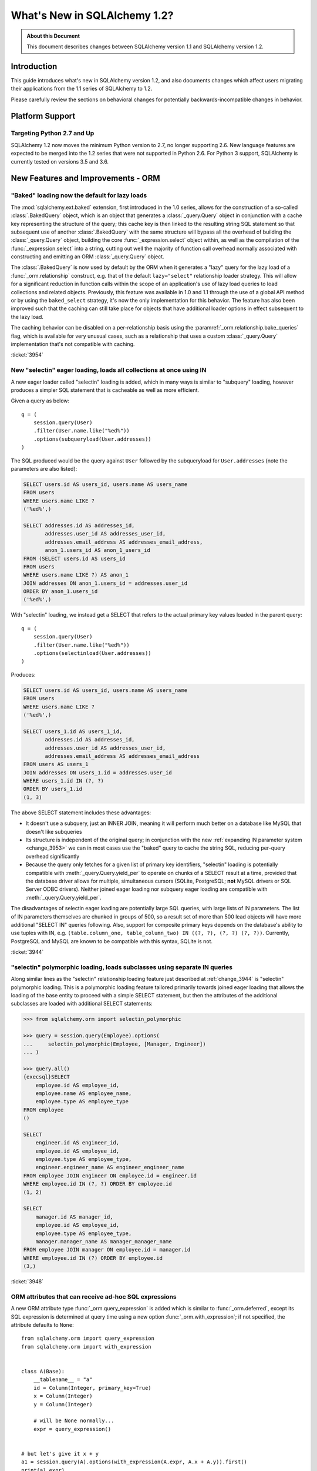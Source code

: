 =============================
What's New in SQLAlchemy 1.2?
=============================

.. admonition:: About this Document

    This document describes changes between SQLAlchemy version 1.1
    and SQLAlchemy version 1.2.


Introduction
============

This guide introduces what's new in SQLAlchemy version 1.2,
and also documents changes which affect users migrating
their applications from the 1.1 series of SQLAlchemy to 1.2.

Please carefully review the sections on behavioral changes for
potentially backwards-incompatible changes in behavior.

Platform Support
================

Targeting Python 2.7 and Up
---------------------------

SQLAlchemy 1.2 now moves the minimum Python version to 2.7, no longer
supporting 2.6.   New language features are expected to be merged
into the 1.2 series that were not supported in Python 2.6.  For Python 3 support,
SQLAlchemy is currently tested on versions 3.5 and 3.6.


New Features and Improvements - ORM
===================================

.. _change_3954:

"Baked" loading now the default for lazy loads
----------------------------------------------

The :mod:`sqlalchemy.ext.baked` extension, first introduced in the 1.0 series,
allows for the construction of a so-called :class:`.BakedQuery` object,
which is an object that generates a :class:`_query.Query` object in conjunction
with a cache key representing the structure of the query; this cache key
is then linked to the resulting string SQL statement so that subsequent use
of another :class:`.BakedQuery` with the same structure will bypass all the
overhead of building the :class:`_query.Query` object, building the core
:func:`_expression.select` object within, as well as the compilation of the :func:`_expression.select`
into a string, cutting out well the majority of function call overhead normally
associated with constructing and emitting an ORM :class:`_query.Query` object.

The :class:`.BakedQuery` is now used by default by the ORM when it generates
a "lazy" query for the lazy load of a :func:`_orm.relationship` construct, e.g.
that of the default ``lazy="select"`` relationship loader strategy.  This
will allow for a significant reduction in function calls within the scope
of an application's use of lazy load queries to load collections and related
objects.   Previously, this feature was available
in 1.0 and 1.1 through the use of a global API method or by using the
``baked_select`` strategy, it's now the only implementation for this behavior.
The feature has also been improved such that the caching can still take place
for objects that have additional loader options in effect subsequent
to the lazy load.

The caching behavior can be disabled on a per-relationship basis using the
:paramref:`_orm.relationship.bake_queries` flag, which is available for
very unusual cases, such as a relationship that uses a custom
:class:`_query.Query` implementation that's not compatible with caching.


:ticket:`3954`

.. _change_3944:

New "selectin" eager loading, loads all collections at once using IN
--------------------------------------------------------------------

A new eager loader called "selectin" loading is added, which in many ways
is similar to "subquery" loading, however produces a simpler SQL statement
that is cacheable as well as more efficient.

Given a query as below::

    q = (
        session.query(User)
        .filter(User.name.like("%ed%"))
        .options(subqueryload(User.addresses))
    )

The SQL produced would be the query against ``User`` followed by the
subqueryload for ``User.addresses`` (note the parameters are also listed):

.. sourcecode:: sql

    SELECT users.id AS users_id, users.name AS users_name
    FROM users
    WHERE users.name LIKE ?
    ('%ed%',)

    SELECT addresses.id AS addresses_id,
           addresses.user_id AS addresses_user_id,
           addresses.email_address AS addresses_email_address,
           anon_1.users_id AS anon_1_users_id
    FROM (SELECT users.id AS users_id
    FROM users
    WHERE users.name LIKE ?) AS anon_1
    JOIN addresses ON anon_1.users_id = addresses.user_id
    ORDER BY anon_1.users_id
    ('%ed%',)

With "selectin" loading, we instead get a SELECT that refers to the
actual primary key values loaded in the parent query::

    q = (
        session.query(User)
        .filter(User.name.like("%ed%"))
        .options(selectinload(User.addresses))
    )

Produces:

.. sourcecode:: sql

    SELECT users.id AS users_id, users.name AS users_name
    FROM users
    WHERE users.name LIKE ?
    ('%ed%',)

    SELECT users_1.id AS users_1_id,
           addresses.id AS addresses_id,
           addresses.user_id AS addresses_user_id,
           addresses.email_address AS addresses_email_address
    FROM users AS users_1
    JOIN addresses ON users_1.id = addresses.user_id
    WHERE users_1.id IN (?, ?)
    ORDER BY users_1.id
    (1, 3)

The above SELECT statement includes these advantages:

* It doesn't use a subquery, just an INNER JOIN, meaning it will perform
  much better on a database like MySQL that doesn't like subqueries

* Its structure is independent of the original query; in conjunction with the
  new :ref:`expanding IN parameter system <change_3953>` we can in most cases
  use the "baked" query to cache the string SQL, reducing per-query overhead
  significantly

* Because the query only fetches for a given list of primary key identifiers,
  "selectin" loading is potentially compatible with :meth:`_query.Query.yield_per` to
  operate on chunks of a SELECT result at a time, provided that the
  database driver allows for multiple, simultaneous cursors (SQLite, PostgreSQL;
  **not** MySQL drivers or SQL Server ODBC drivers).   Neither joined eager
  loading nor subquery eager loading are compatible with :meth:`_query.Query.yield_per`.

The disadvantages of selectin eager loading are potentially large SQL
queries, with large lists of IN parameters.  The list of IN parameters themselves
are chunked in groups of 500, so a result set of more than 500 lead objects
will have more additional "SELECT IN" queries following.  Also, support
for composite primary keys depends on the database's ability to use
tuples with IN, e.g.
``(table.column_one, table_column_two) IN ((?, ?), (?, ?) (?, ?))``.
Currently, PostgreSQL and MySQL are known to be compatible with this syntax,
SQLite is not.

.. seealso::

    :ref:`selectin_eager_loading`

:ticket:`3944`

.. _change_3948:

"selectin" polymorphic loading, loads subclasses using separate IN queries
--------------------------------------------------------------------------

Along similar lines as the "selectin" relationship loading feature just
described at :ref:`change_3944` is "selectin" polymorphic loading.  This
is a polymorphic loading feature tailored primarily towards joined eager
loading that allows the loading of the base entity to proceed with a simple
SELECT statement, but then the attributes of the additional subclasses
are loaded with additional SELECT statements:

.. sourcecode:: pycon+sql

    >>> from sqlalchemy.orm import selectin_polymorphic

    >>> query = session.query(Employee).options(
    ...     selectin_polymorphic(Employee, [Manager, Engineer])
    ... )

    >>> query.all()
    {execsql}SELECT
        employee.id AS employee_id,
        employee.name AS employee_name,
        employee.type AS employee_type
    FROM employee
    ()

    SELECT
        engineer.id AS engineer_id,
        employee.id AS employee_id,
        employee.type AS employee_type,
        engineer.engineer_name AS engineer_engineer_name
    FROM employee JOIN engineer ON employee.id = engineer.id
    WHERE employee.id IN (?, ?) ORDER BY employee.id
    (1, 2)

    SELECT
        manager.id AS manager_id,
        employee.id AS employee_id,
        employee.type AS employee_type,
        manager.manager_name AS manager_manager_name
    FROM employee JOIN manager ON employee.id = manager.id
    WHERE employee.id IN (?) ORDER BY employee.id
    (3,)

.. seealso::

    :ref:`polymorphic_selectin`

:ticket:`3948`

.. _change_3058:

ORM attributes that can receive ad-hoc SQL expressions
------------------------------------------------------

A new ORM attribute type :func:`_orm.query_expression` is added which
is similar to :func:`_orm.deferred`, except its SQL expression
is determined at query time using a new option :func:`_orm.with_expression`;
if not specified, the attribute defaults to ``None``::

    from sqlalchemy.orm import query_expression
    from sqlalchemy.orm import with_expression


    class A(Base):
        __tablename__ = "a"
        id = Column(Integer, primary_key=True)
        x = Column(Integer)
        y = Column(Integer)

        # will be None normally...
        expr = query_expression()


    # but let's give it x + y
    a1 = session.query(A).options(with_expression(A.expr, A.x + A.y)).first()
    print(a1.expr)

.. seealso::

    :ref:`mapper_querytime_expression`

:ticket:`3058`

.. _change_orm_959:

ORM Support of multiple-table deletes
-------------------------------------

The ORM :meth:`_query.Query.delete` method supports multiple-table criteria
for DELETE, as introduced in :ref:`change_959`.   The feature works
in the same manner as multiple-table criteria for UPDATE, first
introduced in 0.8 and described at :ref:`change_orm_2365`.

Below, we emit a DELETE against ``SomeEntity``, adding
a FROM clause (or equivalent, depending on backend)
against ``SomeOtherEntity``::

    query(SomeEntity).filter(SomeEntity.id == SomeOtherEntity.id).filter(
        SomeOtherEntity.foo == "bar"
    ).delete()

.. seealso::

    :ref:`change_959`

:ticket:`959`

.. _change_3229:

Support for bulk updates of hybrids, composites
-----------------------------------------------

Both hybrid attributes (e.g. :mod:`sqlalchemy.ext.hybrid`) as well as composite
attributes (:ref:`mapper_composite`) now support being used in the
SET clause of an UPDATE statement when using :meth:`_query.Query.update`.

For hybrids, simple expressions can be used directly, or the new decorator
:meth:`.hybrid_property.update_expression` can be used to break a value
into multiple columns/expressions::

    class Person(Base):
        # ...

        first_name = Column(String(10))
        last_name = Column(String(10))

        @hybrid.hybrid_property
        def name(self):
            return self.first_name + " " + self.last_name

        @name.expression
        def name(cls):
            return func.concat(cls.first_name, " ", cls.last_name)

        @name.update_expression
        def name(cls, value):
            f, l = value.split(" ", 1)
            return [(cls.first_name, f), (cls.last_name, l)]

Above, an UPDATE can be rendered using::

    session.query(Person).filter(Person.id == 5).update({Person.name: "Dr. No"})

Similar functionality is available for composites, where composite values
will be broken out into their individual columns for bulk UPDATE::

    session.query(Vertex).update({Edge.start: Point(3, 4)})

.. seealso::

    :ref:`hybrid_bulk_update`

.. _change_3911_3912:

Hybrid attributes support reuse among subclasses, redefinition of @getter
-------------------------------------------------------------------------

The :class:`sqlalchemy.ext.hybrid.hybrid_property` class now supports
calling mutators like ``@setter``, ``@expression`` etc. multiple times
across subclasses, and now provides a ``@getter`` mutator, so that
a particular hybrid can be repurposed across subclasses or other
classes.  This now is similar to the behavior of ``@property`` in standard
Python::

    class FirstNameOnly(Base):
        # ...

        first_name = Column(String)

        @hybrid_property
        def name(self):
            return self.first_name

        @name.setter
        def name(self, value):
            self.first_name = value


    class FirstNameLastName(FirstNameOnly):
        # ...

        last_name = Column(String)

        @FirstNameOnly.name.getter
        def name(self):
            return self.first_name + " " + self.last_name

        @name.setter
        def name(self, value):
            self.first_name, self.last_name = value.split(" ", maxsplit=1)

        @name.expression
        def name(cls):
            return func.concat(cls.first_name, " ", cls.last_name)

Above, the ``FirstNameOnly.name`` hybrid is referenced by the
``FirstNameLastName`` subclass in order to repurpose it specifically to the
new subclass.   This is achieved by copying the hybrid object to a new one
within each call to ``@getter``, ``@setter``, as well as in all other
mutator methods like ``@expression``, leaving the previous hybrid's definition
intact.  Previously, methods like ``@setter`` would modify the existing
hybrid in-place, interfering with the definition on the superclass.

.. note:: Be sure to read the documentation at :ref:`hybrid_reuse_subclass`
   for important notes regarding how to override
   :meth:`.hybrid_property.expression`
   and :meth:`.hybrid_property.comparator`, as a special qualifier
   :attr:`.hybrid_property.overrides` may be necessary to avoid name
   conflicts with :class:`.QueryableAttribute` in some cases.

.. note:: This change in ``@hybrid_property`` implies that when adding setters and
   other state to a ``@hybrid_property``, the **methods must retain the name
   of the original hybrid**, else the new hybrid with the additional state will
   be present on the class as the non-matching name.  This is the same behavior
   as that of the ``@property`` construct that is part of standard Python::

        class FirstNameOnly(Base):
            @hybrid_property
            def name(self):
                return self.first_name

            # WRONG - will raise AttributeError: can't set attribute when
            # assigning to .name
            @name.setter
            def _set_name(self, value):
                self.first_name = value


        class FirstNameOnly(Base):
            @hybrid_property
            def name(self):
                return self.first_name

            # CORRECT - note regular Python @property works the same way
            @name.setter
            def name(self, value):
                self.first_name = value

:ticket:`3911`

:ticket:`3912`

.. _change_3896_event:

New bulk_replace event
----------------------

To suit the validation use case described in :ref:`change_3896_validates`,
a new :meth:`.AttributeEvents.bulk_replace` method is added, which is
called in conjunction with the :meth:`.AttributeEvents.append` and
:meth:`.AttributeEvents.remove` events.  "bulk_replace" is called before
"append" and "remove" so that the collection can be modified ahead of comparison
to the existing collection.   After that, individual items
are appended to a new target collection, firing off the "append"
event for items new to the collection, as was the previous behavior.
Below illustrates both "bulk_replace" and
"append" at the same time, including that "append" will receive an object
already handled by "bulk_replace" if collection assignment is used.
A new symbol :attr:`~.attributes.OP_BULK_REPLACE` may be used to determine
if this "append" event is the second part of a bulk replace::

    from sqlalchemy.orm.attributes import OP_BULK_REPLACE


    @event.listens_for(SomeObject.collection, "bulk_replace")
    def process_collection(target, values, initiator):
        values[:] = [_make_value(value) for value in values]


    @event.listens_for(SomeObject.collection, "append", retval=True)
    def process_collection(target, value, initiator):
        # make sure bulk_replace didn't already do it
        if initiator is None or initiator.op is not OP_BULK_REPLACE:
            return _make_value(value)
        else:
            return value

:ticket:`3896`

.. _change_3303:

New "modified" event handler for sqlalchemy.ext.mutable
-------------------------------------------------------

A new event handler :meth:`.AttributeEvents.modified` is added, which is
triggered corresponding to calls to the :func:`.attributes.flag_modified`
method, which is normally called from the :mod:`sqlalchemy.ext.mutable`
extension::

    from sqlalchemy.ext.declarative import declarative_base
    from sqlalchemy.ext.mutable import MutableDict
    from sqlalchemy import event

    Base = declarative_base()


    class MyDataClass(Base):
        __tablename__ = "my_data"
        id = Column(Integer, primary_key=True)
        data = Column(MutableDict.as_mutable(JSONEncodedDict))


    @event.listens_for(MyDataClass.data, "modified")
    def modified_json(instance):
        print("json value modified:", instance.data)

Above, the event handler will be triggered when an in-place change to the
``.data`` dictionary occurs.

:ticket:`3303`

.. _change_3991:

Added "for update" arguments to Session.refresh
------------------------------------------------

Added new argument :paramref:`.Session.refresh.with_for_update` to the
:meth:`.Session.refresh` method.  When the :meth:`_query.Query.with_lockmode`
method were deprecated in favor of :meth:`_query.Query.with_for_update`,
the :meth:`.Session.refresh` method was never updated to reflect
the new option::

    session.refresh(some_object, with_for_update=True)

The :paramref:`.Session.refresh.with_for_update` argument accepts a dictionary
of options that will be passed as the same arguments which are sent to
:meth:`_query.Query.with_for_update`::

    session.refresh(some_objects, with_for_update={"read": True})

The new parameter supersedes the :paramref:`.Session.refresh.lockmode`
parameter.

:ticket:`3991`

.. _change_3853:

In-place mutation operators work for MutableSet, MutableList
------------------------------------------------------------

Implemented the in-place mutation operators ``__ior__``, ``__iand__``,
``__ixor__`` and ``__isub__`` for :class:`.mutable.MutableSet` and ``__iadd__``
for :class:`.mutable.MutableList`.   While these
methods would successfully update the collection previously, they would
not correctly fire off change events.   The operators mutate the collection
as before but additionally emit the correct change event so that the change
becomes part of the next flush process::

    model = session.query(MyModel).first()
    model.json_set &= {1, 3}

:ticket:`3853`

.. _change_3769:

AssociationProxy any(), has(), contains() work with chained association proxies
-------------------------------------------------------------------------------

The :meth:`.AssociationProxy.any`, :meth:`.AssociationProxy.has`
and :meth:`.AssociationProxy.contains` comparison methods now support
linkage to an attribute that is
itself also an :class:`.AssociationProxy`, recursively.  Below, ``A.b_values``
is an association proxy that links to ``AtoB.bvalue``, which is
itself an association proxy onto ``B``::

    class A(Base):
        __tablename__ = "a"
        id = Column(Integer, primary_key=True)

        b_values = association_proxy("atob", "b_value")
        c_values = association_proxy("atob", "c_value")


    class B(Base):
        __tablename__ = "b"
        id = Column(Integer, primary_key=True)
        a_id = Column(ForeignKey("a.id"))
        value = Column(String)

        c = relationship("C")


    class C(Base):
        __tablename__ = "c"
        id = Column(Integer, primary_key=True)
        b_id = Column(ForeignKey("b.id"))
        value = Column(String)


    class AtoB(Base):
        __tablename__ = "atob"

        a_id = Column(ForeignKey("a.id"), primary_key=True)
        b_id = Column(ForeignKey("b.id"), primary_key=True)

        a = relationship("A", backref="atob")
        b = relationship("B", backref="atob")

        b_value = association_proxy("b", "value")
        c_value = association_proxy("b", "c")

We can query on ``A.b_values`` using :meth:`.AssociationProxy.contains` to
query across the two proxies ``A.b_values``, ``AtoB.b_value``:

.. sourcecode:: pycon+sql

    >>> s.query(A).filter(A.b_values.contains("hi")).all()
    {execsql}SELECT a.id AS a_id
    FROM a
    WHERE EXISTS (SELECT 1
    FROM atob
    WHERE a.id = atob.a_id AND (EXISTS (SELECT 1
    FROM b
    WHERE b.id = atob.b_id AND b.value = :value_1)))

Similarly, we can query on ``A.c_values`` using :meth:`.AssociationProxy.any`
to query across the two proxies ``A.c_values``, ``AtoB.c_value``:

.. sourcecode:: pycon+sql

    >>> s.query(A).filter(A.c_values.any(value="x")).all()
    {execsql}SELECT a.id AS a_id
    FROM a
    WHERE EXISTS (SELECT 1
    FROM atob
    WHERE a.id = atob.a_id AND (EXISTS (SELECT 1
    FROM b
    WHERE b.id = atob.b_id AND (EXISTS (SELECT 1
    FROM c
    WHERE b.id = c.b_id AND c.value = :value_1)))))

:ticket:`3769`

.. _change_4137:

Identity key enhancements to support sharding
---------------------------------------------

The identity key structure used by the ORM now contains an additional
member, so that two identical primary keys that originate from different
contexts can co-exist within the same identity map.

The example at :ref:`examples_sharding` has been updated to illustrate this
behavior.  The example shows a sharded class ``WeatherLocation`` that
refers to a dependent ``WeatherReport`` object, where the ``WeatherReport``
class is mapped to a table that stores a simple integer primary key.  Two
``WeatherReport`` objects from different databases may have the same
primary key value.   The example now illustrates that a new ``identity_token``
field tracks this difference so that the two objects can co-exist in the
same identity map::

    tokyo = WeatherLocation("Asia", "Tokyo")
    newyork = WeatherLocation("North America", "New York")

    tokyo.reports.append(Report(80.0))
    newyork.reports.append(Report(75))

    sess = create_session()

    sess.add_all([tokyo, newyork, quito])

    sess.commit()

    # the Report class uses a simple integer primary key.  So across two
    # databases, a primary key will be repeated.  The "identity_token" tracks
    # in memory that these two identical primary keys are local to different
    # databases.

    newyork_report = newyork.reports[0]
    tokyo_report = tokyo.reports[0]

    assert inspect(newyork_report).identity_key == (Report, (1,), "north_america")
    assert inspect(tokyo_report).identity_key == (Report, (1,), "asia")

    # the token representing the originating shard is also available directly

    assert inspect(newyork_report).identity_token == "north_america"
    assert inspect(tokyo_report).identity_token == "asia"

:ticket:`4137`

New Features and Improvements - Core
====================================

.. _change_4102:

Boolean datatype now enforces strict True/False/None values
-----------------------------------------------------------

In version 1.1, the change described in :ref:`change_3730` produced an
unintended side effect of altering the way :class:`.Boolean` behaves when
presented with a non-integer value, such as a string.   In particular, the
string value ``"0"``, which would previously result in the value ``False``
being generated, would now produce ``True``.  Making matters worse, the change
in behavior was only for some backends and not others, meaning code that sends
string ``"0"`` values to :class:`.Boolean` would break inconsistently across
backends.

The ultimate solution to this problem is that **string values are not supported
with Boolean**, so in 1.2 a hard ``TypeError`` is raised if a non-integer /
True/False/None value is passed.  Additionally, only the integer values
0 and 1 are accepted.

To accommodate for applications that wish to have more liberal interpretation
of boolean values, the :class:`.TypeDecorator` should be used.   Below
illustrates a recipe that will allow for the "liberal" behavior of the pre-1.1
:class:`.Boolean` datatype::

    from sqlalchemy import Boolean
    from sqlalchemy import TypeDecorator


    class LiberalBoolean(TypeDecorator):
        impl = Boolean

        def process_bind_param(self, value, dialect):
            if value is not None:
                value = bool(int(value))
            return value

:ticket:`4102`

.. _change_3919:

Pessimistic disconnection detection added to the connection pool
----------------------------------------------------------------

The connection pool documentation has long featured a recipe for using
the :meth:`_events.ConnectionEvents.engine_connect` engine event to emit a simple
statement on a checked-out connection to test it for liveness.   The
functionality of this recipe has now been added into the connection pool
itself, when used in conjunction with an appropriate dialect.   Using
the new parameter :paramref:`_sa.create_engine.pool_pre_ping`, each connection
checked out will be tested for freshness before being returned::

    engine = create_engine("mysql+pymysql://", pool_pre_ping=True)

While the "pre-ping" approach adds a small amount of latency to the connection
pool checkout, for a typical application that is transactionally-oriented
(which includes most ORM applications), this overhead is minimal, and
eliminates the problem of acquiring a stale connection that will raise
an error, requiring that the application either abandon or retry the operation.

The feature does **not** accommodate for connections dropped within
an ongoing transaction or SQL operation.  If an application must recover
from these as well, it would need to employ its own operation retry logic
to anticipate these errors.


.. seealso::

    :ref:`pool_disconnects_pessimistic`


:ticket:`3919`

.. _change_3907:

The IN / NOT IN operator's empty collection behavior is now configurable; default expression simplified
-------------------------------------------------------------------------------------------------------

An expression such as ``column.in_([])``, which is assumed to be false,
now produces the expression ``1 != 1``
by default, instead of ``column != column``.  This will **change the result**
of a query that is comparing a SQL expression or column that evaluates to
NULL when compared to an empty set, producing a boolean value false or true
(for NOT IN) rather than NULL.  The warning that would emit under
this condition is also removed.  The old behavior is available using the
:paramref:`_sa.create_engine.empty_in_strategy` parameter to
:func:`_sa.create_engine`.

In SQL, the IN and NOT IN operators do not support comparison to a
collection of values that is explicitly empty; meaning, this syntax is
illegal:

.. sourcecode:: sql

    mycolumn IN ()

To work around this, SQLAlchemy and other database libraries detect this
condition and render an alternative expression that evaluates to false, or
in the case of NOT IN, to true, based on the theory that "col IN ()" is always
false since nothing is in "the empty set".    Typically, in order to
produce a false/true constant that is portable across databases and works
in the context of the WHERE clause, a simple tautology such as ``1 != 1`` is
used to evaluate to false and ``1 = 1`` to evaluate to true (a simple constant
"0" or "1" often does not work as the target of a WHERE clause).

SQLAlchemy in its early days began with this approach as well, but soon it
was theorized that the SQL expression ``column IN ()`` would not evaluate to
false if the "column" were NULL; instead, the expression would produce NULL,
since "NULL" means "unknown", and comparisons to NULL in SQL usually produce
NULL.

To simulate this result, SQLAlchemy changed from using ``1 != 1`` to
instead use th expression ``expr != expr`` for empty "IN" and ``expr = expr``
for empty "NOT IN"; that is, instead of using a fixed value we use the
actual left-hand side of the expression.  If the left-hand side of
the expression passed evaluates to NULL, then the comparison overall
also gets the NULL result instead of false or true.

Unfortunately, users eventually complained that this expression had a very
severe performance impact on some query planners.   At that point, a warning
was added when an empty IN expression was encountered, favoring that SQLAlchemy
continues to be "correct" and urging users to avoid code that generates empty
IN predicates in general, since typically they can be safely omitted.  However,
this is of course burdensome in the case of queries that are built up dynamically
from input variables, where an incoming set of values might be empty.

In recent months, the original assumptions of this decision have been
questioned.  The notion that the expression "NULL IN ()" should return NULL was
only theoretical, and could not be tested since databases don't support that
syntax.  However, as it turns out, you can in fact ask a relational database
what value it would return for "NULL IN ()" by simulating the empty set as
follows:

.. sourcecode:: sql

    SELECT NULL IN (SELECT 1 WHERE 1 != 1)

With the above test, we see that the databases themselves can't agree on
the answer.  PostgreSQL, considered by most to be the most "correct" database,
returns False; because even though "NULL" represents "unknown", the "empty set"
means nothing is present, including all unknown values.  On the
other hand, MySQL and MariaDB return NULL for the above expression, defaulting
to the more common behavior of "all comparisons to NULL return NULL".

SQLAlchemy's SQL architecture is more sophisticated than it was when this
design decision was first made, so we can now allow either behavior to
be invoked at SQL string compilation time.  Previously, the conversion to a
comparison expression were done at construction time, that is, the moment
the :meth:`.ColumnOperators.in_` or :meth:`.ColumnOperators.notin_` operators were invoked.
With the compilation-time behavior, the dialect itself can be instructed
to invoke either approach, that is, the "static" ``1 != 1`` comparison or the
"dynamic" ``expr != expr`` comparison.   The default has been **changed**
to be the "static" comparison, since this agrees with the behavior that
PostgreSQL would have in any case and this is also what the vast majority
of users prefer.   This will **change the result** of a query that is comparing
a null expression to the empty set, particularly one that is querying
for the negation ``where(~null_expr.in_([]))``, since this now evaluates to true
and not NULL.

The behavior can now be controlled using the flag
:paramref:`_sa.create_engine.empty_in_strategy`, which defaults to the
``"static"`` setting, but may also be set to ``"dynamic"`` or
``"dynamic_warn"``, where the ``"dynamic_warn"`` setting is equivalent to the
previous behavior of emitting ``expr != expr`` as well as a performance
warning.   However, it is anticipated that most users will appreciate the
"static" default.

:ticket:`3907`

.. _change_3953:

Late-expanded IN parameter sets allow IN expressions with cached statements
---------------------------------------------------------------------------

Added a new kind of :func:`.bindparam` called "expanding".  This is
for use in ``IN`` expressions where the list of elements is rendered
into individual bound parameters at statement execution time, rather
than at statement compilation time.  This allows both a single bound
parameter name to be linked to an IN expression of multiple elements,
as well as allows query caching to be used with IN expressions.  The
new feature allows the related features of "select in" loading and
"polymorphic in" loading to make use of the baked query extension
to reduce call overhead::

    stmt = select([table]).where(table.c.col.in_(bindparam("foo", expanding=True)))
    conn.execute(stmt, {"foo": [1, 2, 3]})

The feature should be regarded as **experimental** within the 1.2 series.


:ticket:`3953`

.. _change_3999:

Flattened operator precedence for comparison operators
-------------------------------------------------------

The operator precedence for operators like IN, LIKE, equals, IS, MATCH, and
other comparison operators has been flattened into one level.  This will
have the effect of more parenthesization being generated when comparison
operators are combined together, such as::

    (column("q") == null()) != (column("y") == null())

Will now generate ``(q IS NULL) != (y IS NULL)`` rather than
``q IS NULL != y IS NULL``.


:ticket:`3999`

.. _change_1546:

Support for SQL Comments on Table, Column, includes DDL, reflection
-------------------------------------------------------------------

The Core receives support for string comments associated with tables
and columns.   These are specified via the :paramref:`_schema.Table.comment` and
:paramref:`_schema.Column.comment` arguments::

    Table(
        "my_table",
        metadata,
        Column("q", Integer, comment="the Q value"),
        comment="my Q table",
    )

Above, DDL will be rendered appropriately upon table create to associate
the above comments with the table/ column within the schema.  When
the above table is autoloaded or inspected with :meth:`_reflection.Inspector.get_columns`,
the comments are included.   The table comment is also available independently
using the :meth:`_reflection.Inspector.get_table_comment` method.

Current backend support includes MySQL, PostgreSQL, and Oracle.

:ticket:`1546`

.. _change_959:

Multiple-table criteria support for DELETE
------------------------------------------

The :class:`_expression.Delete` construct now supports multiple-table criteria,
implemented for those backends which support it, currently these are
PostgreSQL, MySQL and Microsoft SQL Server (support is also added to the
currently non-working Sybase dialect).   The feature works in the same
was as that of multiple-table criteria for UPDATE, first introduced in
the 0.7 and 0.8 series.

Given a statement as::

    stmt = (
        users.delete()
        .where(users.c.id == addresses.c.id)
        .where(addresses.c.email_address.startswith("ed%"))
    )
    conn.execute(stmt)

The resulting SQL from the above statement on a PostgreSQL backend
would render as:

.. sourcecode:: sql

    DELETE FROM users USING addresses
    WHERE users.id = addresses.id
    AND (addresses.email_address LIKE %(email_address_1)s || '%%')

.. seealso::

    :ref:`tutorial_multi_table_deletes`

:ticket:`959`

.. _change_2694:

New "autoescape" option for startswith(), endswith()
----------------------------------------------------

The "autoescape" parameter is added to :meth:`.ColumnOperators.startswith`,
:meth:`.ColumnOperators.endswith`, :meth:`.ColumnOperators.contains`.
This parameter when set to ``True`` will automatically escape all occurrences
of ``%``, ``_`` with an escape character, which defaults to a forwards slash ``/``;
occurrences of the escape character itself are also escaped.  The forwards slash
is used to avoid conflicts with settings like PostgreSQL's
``standard_confirming_strings``, whose default value changed as of PostgreSQL
9.1, and MySQL's ``NO_BACKSLASH_ESCAPES`` settings.  The existing "escape" parameter
can now be used to change the autoescape character, if desired.

.. note::  This feature has been changed as of 1.2.0 from its initial
   implementation in 1.2.0b2 such that autoescape is now passed as a boolean
   value, rather than a specific character to use as the escape character.

An expression such as::

    >>> column("x").startswith("total%score", autoescape=True)

Renders as:

.. sourcecode:: sql

    x LIKE :x_1 || '%' ESCAPE '/'

Where the value of the parameter "x_1" is ``'total/%score'``.

Similarly, an expression that has backslashes::

    >>> column("x").startswith("total/score", autoescape=True)

Will render the same way, with the value of the parameter "x_1" as
``'total//score'``.


:ticket:`2694`

.. _change_floats_12:

Stronger typing added to "float" datatypes
------------------------------------------

A series of changes allow for use of the :class:`.Float` datatype to more
strongly link itself to Python floating point values, instead of the more
generic :class:`.Numeric`.  The changes are mostly related to ensuring
that Python floating point values are not erroneously coerced to
``Decimal()``, and are coerced to ``float`` if needed, on the result side,
if the application is working with plain floats.

* A plain Python "float" value passed to a SQL expression will now be
  pulled into a literal parameter with the type :class:`.Float`; previously,
  the type was :class:`.Numeric`, with the default "asdecimal=True" flag, which
  meant the result type would coerce to ``Decimal()``.  In particular,
  this would emit a confusing warning on SQLite::


    float_value = connection.scalar(
        select([literal(4.56)])  # the "BindParameter" will now be
        # Float, not Numeric(asdecimal=True)
    )

* Math operations between :class:`.Numeric`, :class:`.Float`, and
  :class:`.Integer` will now preserve the :class:`.Numeric` or :class:`.Float`
  type in the resulting expression's type, including the ``asdecimal`` flag
  as well as if the type should be :class:`.Float`::

    # asdecimal flag is maintained
    expr = column("a", Integer) * column("b", Numeric(asdecimal=False))
    assert expr.type.asdecimal == False

    # Float subclass of Numeric is maintained
    expr = column("a", Integer) * column("b", Float())
    assert isinstance(expr.type, Float)

* The :class:`.Float` datatype will apply the ``float()`` processor to
  result values unconditionally if the DBAPI is known to support native
  ``Decimal()`` mode.  Some backends do not always guarantee that a floating
  point number comes back as plain float and not precision numeric such
  as MySQL.

:ticket:`4017`

:ticket:`4018`

:ticket:`4020`

.. change_3249:

Support for GROUPING SETS, CUBE, ROLLUP
---------------------------------------

All three of GROUPING SETS, CUBE, ROLLUP are available via the
:attr:`.func` namespace.  In the case of CUBE and ROLLUP, these functions
already work in previous versions, however for GROUPING SETS, a placeholder
is added to the compiler to allow for the space.  All three functions
are named in the documentation now:

.. sourcecode:: pycon+sql

    >>> from sqlalchemy import select, table, column, func, tuple_
    >>> t = table("t", column("value"), column("x"), column("y"), column("z"), column("q"))
    >>> stmt = select([func.sum(t.c.value)]).group_by(
    ...     func.grouping_sets(
    ...         tuple_(t.c.x, t.c.y),
    ...         tuple_(t.c.z, t.c.q),
    ...     )
    ... )
    >>> print(stmt)
    {printsql}SELECT sum(t.value) AS sum_1
    FROM t GROUP BY GROUPING SETS((t.x, t.y), (t.z, t.q))

:ticket:`3429`

.. _change_4075:

Parameter helper for multi-valued INSERT with contextual default generator
--------------------------------------------------------------------------

A default generation function, e.g. that described at
:ref:`context_default_functions`, can look at the current parameters relevant
to the statement via the :attr:`.DefaultExecutionContext.current_parameters`
attribute.  However, in the case of a :class:`_expression.Insert` construct that specifies
multiple VALUES clauses via the :meth:`_expression.Insert.values` method, the user-defined
function is called multiple times, once for each parameter set, however there
was no way to know which subset of keys in
:attr:`.DefaultExecutionContext.current_parameters` apply to that column.  A
new function :meth:`.DefaultExecutionContext.get_current_parameters` is added,
which includes a keyword argument
:paramref:`.DefaultExecutionContext.get_current_parameters.isolate_multiinsert_groups`
defaulting to ``True``, which performs the extra work of delivering a sub-dictionary of
:attr:`.DefaultExecutionContext.current_parameters` which has the names
localized to the current VALUES clause being processed::


    def mydefault(context):
        return context.get_current_parameters()["counter"] + 12


    mytable = Table(
        "mytable",
        metadata_obj,
        Column("counter", Integer),
        Column("counter_plus_twelve", Integer, default=mydefault, onupdate=mydefault),
    )

    stmt = mytable.insert().values([{"counter": 5}, {"counter": 18}, {"counter": 20}])

    conn.execute(stmt)

:ticket:`4075`

Key Behavioral Changes - ORM
============================

.. _change_3934:

The after_rollback() Session event now emits before the expiration of objects
-----------------------------------------------------------------------------

The :meth:`.SessionEvents.after_rollback` event now has access to the attribute
state of objects before their state has been expired (e.g. the "snapshot
removal").  This allows the event to be consistent with the behavior
of the :meth:`.SessionEvents.after_commit` event which also emits before the
"snapshot" has been removed::

    sess = Session()

    user = sess.query(User).filter_by(name="x").first()


    @event.listens_for(sess, "after_rollback")
    def after_rollback(session):
        # 'user.name' is now present, assuming it was already
        # loaded.  previously this would raise upon trying
        # to emit a lazy load.
        print("user name: %s" % user.name)


    @event.listens_for(sess, "after_commit")
    def after_commit(session):
        # 'user.name' is present, assuming it was already
        # loaded.  this is the existing behavior.
        print("user name: %s" % user.name)


    if should_rollback:
        sess.rollback()
    else:
        sess.commit()

Note that the :class:`.Session` will still disallow SQL from being emitted
within this event; meaning that unloaded attributes will still not be
able to load within the scope of the event.

:ticket:`3934`

.. _change_3891:

Fixed issue involving single-table inheritance with ``select_from()``
---------------------------------------------------------------------

The :meth:`_query.Query.select_from` method now honors the single-table inheritance
column discriminator when generating SQL; previously, only the expressions
in the query column list would be taken into account.

Supposing ``Manager`` is a subclass of ``Employee``.  A query like the following::

    sess.query(Manager.id)

Would generate SQL as:

.. sourcecode:: sql

    SELECT employee.id FROM employee WHERE employee.type IN ('manager')

However, if ``Manager`` were only specified by :meth:`_query.Query.select_from`
and not in the columns list, the discriminator would not be added::

    sess.query(func.count(1)).select_from(Manager)

would generate:

.. sourcecode:: sql

    SELECT count(1) FROM employee

With the fix, :meth:`_query.Query.select_from` now works correctly and we get:

.. sourcecode:: sql

    SELECT count(1) FROM employee WHERE employee.type IN ('manager')

Applications that may have been working around this by supplying the
WHERE clause manually may need to be adjusted.

:ticket:`3891`

.. _change_3913:

Previous collection is no longer mutated upon replacement
---------------------------------------------------------

The ORM emits events whenever the members of a mapped collection change.
In the case of assigning a collection to an attribute that would replace
the previous collection, a side effect of this was that the collection
being replaced would also be mutated, which is misleading and unnecessary::

    >>> a1, a2, a3 = Address("a1"), Address("a2"), Address("a3")
    >>> user.addresses = [a1, a2]

    >>> previous_collection = user.addresses

    # replace the collection with a new one
    >>> user.addresses = [a2, a3]

    >>> previous_collection
    [Address('a1'), Address('a2')]

Above, prior to the change, the ``previous_collection`` would have had the
"a1" member removed, corresponding to the member that's no longer in the
new collection.

:ticket:`3913`

.. _change_3896_validates:

A @validates method receives all values on bulk-collection set before comparison
--------------------------------------------------------------------------------

A method that uses ``@validates`` will now receive all members of a collection
during a "bulk set" operation, before comparison is applied against the
existing collection.

Given a mapping as::

    class A(Base):
        __tablename__ = "a"
        id = Column(Integer, primary_key=True)
        bs = relationship("B")

        @validates("bs")
        def convert_dict_to_b(self, key, value):
            return B(data=value["data"])


    class B(Base):
        __tablename__ = "b"
        id = Column(Integer, primary_key=True)
        a_id = Column(ForeignKey("a.id"))
        data = Column(String)

Above, we could use the validator as follows, to convert from an incoming
dictionary to an instance of ``B`` upon collection append::

    a1 = A()
    a1.bs.append({"data": "b1"})

However, a collection assignment would fail, since the ORM would assume
incoming objects are already instances of ``B`` as it attempts to compare  them
to the existing members of the collection, before doing collection appends
which actually invoke the validator.  This would make it impossible for bulk
set operations to accommodate non-ORM objects like dictionaries that needed
up-front modification::

    a1 = A()
    a1.bs = [{"data": "b1"}]

The new logic uses the new :meth:`.AttributeEvents.bulk_replace` event to ensure
that all values are sent to the ``@validates`` function up front.

As part of this change, this means that validators will now receive
**all** members of a collection upon bulk set, not just the members that
are new.   Supposing a simple validator such as::

    class A(Base):
        # ...

        @validates("bs")
        def validate_b(self, key, value):
            assert value.data is not None
            return value

Above, if we began with a collection as::

    a1 = A()

    b1, b2 = B(data="one"), B(data="two")
    a1.bs = [b1, b2]

And then, replaced the collection with one that overlaps the first::

    b3 = B(data="three")
    a1.bs = [b2, b3]

Previously, the second assignment would trigger the ``A.validate_b``
method only once, for the ``b3`` object.  The ``b2`` object would be seen
as being already present in the collection and not validated.  With the new
behavior, both ``b2`` and ``b3`` are passed to ``A.validate_b`` before passing
onto the collection.   It is thus important that validation methods employ
idempotent behavior to suit such a case.

.. seealso::

    :ref:`change_3896_event`

:ticket:`3896`

.. _change_3753:

Use flag_dirty() to mark an object as "dirty" without any attribute changing
----------------------------------------------------------------------------

An exception is now raised if the :func:`.attributes.flag_modified` function
is used to mark an attribute as modified that isn't actually loaded::

    a1 = A(data="adf")
    s.add(a1)

    s.flush()

    # expire, similarly as though we said s.commit()
    s.expire(a1, "data")

    # will raise InvalidRequestError
    attributes.flag_modified(a1, "data")

This because the flush process will most likely fail in any case if the
attribute remains un-present by the time flush occurs.    To mark an object
as "modified" without referring to any attribute specifically, so that it
is considered within the flush process for the purpose of custom event handlers
such as :meth:`.SessionEvents.before_flush`, use the new
:func:`.attributes.flag_dirty` function::

    from sqlalchemy.orm import attributes

    attributes.flag_dirty(a1)

:ticket:`3753`

.. _change_3796:

"scope" keyword removed from scoped_session
-------------------------------------------

A very old and undocumented keyword argument ``scope`` has been removed::

    from sqlalchemy.orm import scoped_session

    Session = scoped_session(sessionmaker())

    session = Session(scope=None)

The purpose of this keyword was an attempt to allow for variable
"scopes", where ``None`` indicated "no scope" and would therefore return
a new :class:`.Session`.   The keyword has never been documented and will
now raise ``TypeError`` if encountered.   It is not anticipated that this
keyword is in use, however if users report issues related to this during
beta testing, it can be restored with a deprecation.

:ticket:`3796`

.. _change_3471:

Refinements to post_update in conjunction with onupdate
-------------------------------------------------------

A relationship that uses the :paramref:`_orm.relationship.post_update` feature
will now interact better with a column that has an :paramref:`_schema.Column.onupdate`
value set.   If an object is inserted with an explicit value for the column,
it is re-stated during the UPDATE so that the "onupdate" rule does not
overwrite it::

    class A(Base):
        __tablename__ = "a"
        id = Column(Integer, primary_key=True)
        favorite_b_id = Column(ForeignKey("b.id", name="favorite_b_fk"))
        bs = relationship("B", primaryjoin="A.id == B.a_id")
        favorite_b = relationship(
            "B", primaryjoin="A.favorite_b_id == B.id", post_update=True
        )
        updated = Column(Integer, onupdate=my_onupdate_function)


    class B(Base):
        __tablename__ = "b"
        id = Column(Integer, primary_key=True)
        a_id = Column(ForeignKey("a.id", name="a_fk"))


    a1 = A()
    b1 = B()

    a1.bs.append(b1)
    a1.favorite_b = b1
    a1.updated = 5
    s.add(a1)
    s.flush()

Above, the previous behavior would be that an UPDATE would emit after the
INSERT, thus triggering the "onupdate" and overwriting the value
"5".   The SQL now looks like:

.. sourcecode:: sql

    INSERT INTO a (favorite_b_id, updated) VALUES (?, ?)
    (None, 5)
    INSERT INTO b (a_id) VALUES (?)
    (1,)
    UPDATE a SET favorite_b_id=?, updated=? WHERE a.id = ?
    (1, 5, 1)

Additionally, if the value of "updated" is *not* set, then we correctly
get back the newly generated value on ``a1.updated``; previously, the logic
that refreshes or expires the attribute to allow the generated value
to be present would not fire off for a post-update.   The
:meth:`.InstanceEvents.refresh_flush` event is also emitted when a refresh
within flush occurs in this case.

:ticket:`3471`

:ticket:`3472`

.. _change_3496:

post_update integrates with ORM versioning
------------------------------------------

The post_update feature, documented at :ref:`post_update`, involves that an
UPDATE statement is emitted in response to changes to a particular
relationship-bound foreign key, in addition to the INSERT/UPDATE/DELETE that
would normally be emitted for the target row.  This UPDATE statement
now participates in the versioning feature, documented at
:ref:`mapper_version_counter`.

Given a mapping::

    class Node(Base):
        __tablename__ = "node"
        id = Column(Integer, primary_key=True)
        version_id = Column(Integer, default=0)
        parent_id = Column(ForeignKey("node.id"))
        favorite_node_id = Column(ForeignKey("node.id"))

        nodes = relationship("Node", primaryjoin=remote(parent_id) == id)
        favorite_node = relationship(
            "Node", primaryjoin=favorite_node_id == remote(id), post_update=True
        )

        __mapper_args__ = {"version_id_col": version_id}

An UPDATE of a node that associates another node as "favorite" will
now increment the version counter as well as match the current version::

    node = Node()
    session.add(node)
    session.commit()  # node is now version #1

    node = session.query(Node).get(node.id)
    node.favorite_node = Node()
    session.commit()  # node is now version #2

Note that this means an object that receives an UPDATE in response to
other attributes changing, and a second UPDATE due to a post_update
relationship change, will now receive
**two version counter updates for one flush**.   However, if the object
is subject to an INSERT within the current flush, the version counter
**will not** be incremented an additional time, unless a server-side
versioning scheme is in place.

The reason post_update emits an UPDATE even for an UPDATE is now discussed at
:ref:`faq_post_update_update`.

.. seealso::

    :ref:`post_update`

    :ref:`faq_post_update_update`


:ticket:`3496`

Key Behavioral Changes - Core
=============================

.. _change_4063:

The typing behavior of custom operators has been made consistent
----------------------------------------------------------------

User defined operators can be made on the fly using the
:meth:`.Operators.op` function.   Previously, the typing behavior of
an expression against such an operator was inconsistent and also not
controllable.

Whereas in 1.1, an expression such as the following would produce
a result with no return type (assume ``-%>`` is some special operator
supported by the database)::

    >>> column("x", types.DateTime).op("-%>")(None).type
    NullType()

Other types would use the default behavior of using the left-hand type
as the return type::

    >>> column("x", types.String(50)).op("-%>")(None).type
    String(length=50)

These behaviors were mostly by accident, so the behavior has been made
consistent with the second form, that is the default return type is the
same as the left-hand expression::

    >>> column("x", types.DateTime).op("-%>")(None).type
    DateTime()

As most user-defined operators tend to be "comparison" operators, often
one of the many special operators defined by PostgreSQL, the
:paramref:`.Operators.op.is_comparison` flag has been repaired to follow
its documented behavior of allowing the return type to be :class:`.Boolean`
in all cases, including for :class:`_types.ARRAY` and :class:`_types.JSON`::

    >>> column("x", types.String(50)).op("-%>", is_comparison=True)(None).type
    Boolean()
    >>> column("x", types.ARRAY(types.Integer)).op("-%>", is_comparison=True)(None).type
    Boolean()
    >>> column("x", types.JSON()).op("-%>", is_comparison=True)(None).type
    Boolean()

To assist with boolean comparison operators, a new shorthand method
:meth:`.Operators.bool_op` has been added.    This method should be preferred
for on-the-fly boolean operators:

.. sourcecode:: pycon+sql

    >>> print(column("x", types.Integer).bool_op("-%>")(5))
    {printsql}x -%> :x_1


.. _change_3740:

Percent signs in literal_column() now conditionally escaped
-----------------------------------------------------------

The :obj:`_expression.literal_column` construct now escapes percent sign characters
conditionally, based on whether or not the DBAPI in use makes use of a
percent-sign-sensitive paramstyle or not (e.g. 'format' or 'pyformat').

Previously, it was not possible to produce a :obj:`_expression.literal_column`
construct that stated a single percent sign:

.. sourcecode:: pycon+sql

    >>> from sqlalchemy import literal_column
    >>> print(literal_column("some%symbol"))
    {printsql}some%%symbol

The percent sign is now unaffected for dialects that are not set to
use the 'format' or 'pyformat' paramstyles; dialects such most MySQL
dialects which do state one of these paramstyles will continue to escape
as is appropriate:

.. sourcecode:: pycon+sql

    >>> from sqlalchemy import literal_column
    >>> print(literal_column("some%symbol"))
    {printsql}some%symbol{stop}
    >>> from sqlalchemy.dialects import mysql
    >>> print(literal_column("some%symbol").compile(dialect=mysql.dialect()))
    {printsql}some%%symbol{stop}

As part of this change, the doubling that has been present when using
operators like :meth:`.ColumnOperators.contains`,
:meth:`.ColumnOperators.startswith` and :meth:`.ColumnOperators.endswith`
is also refined to only occur when appropriate.

:ticket:`3740`


.. _change_3785:

The column-level COLLATE keyword now quotes the collation name
--------------------------------------------------------------

A bug in the :func:`_expression.collate` and :meth:`.ColumnOperators.collate`
functions, used to supply ad-hoc column collations at the statement level,
is fixed, where a case sensitive name would not be quoted::

    stmt = select([mytable.c.x, mytable.c.y]).order_by(
        mytable.c.somecolumn.collate("fr_FR")
    )

now renders:

.. sourcecode:: sql

    SELECT mytable.x, mytable.y,
    FROM mytable ORDER BY mytable.somecolumn COLLATE "fr_FR"

Previously, the case sensitive name `"fr_FR"` would not be quoted.   Currently,
manual quoting of the "fr_FR" name is **not** detected, so applications that
are manually quoting the identifier should be adjusted.   Note that this change
does not impact the use of collations at the type level (e.g. specified
on the datatype like :class:`.String` at the table level), where quoting
is already applied.

:ticket:`3785`

Dialect Improvements and Changes - PostgreSQL
=============================================

.. _change_4109:

Support for Batch Mode / Fast Execution Helpers
------------------------------------------------

The psycopg2 ``cursor.executemany()`` method has been identified as performing
poorly, particularly with INSERT statements.   To alleviate this, psycopg2
has added `Fast Execution Helpers <https://initd.org/psycopg/docs/extras.html#fast-execution-helpers>`_
which rework statements into fewer server round trips by sending multiple
DML statements in batch.   SQLAlchemy 1.2 now includes support for these
helpers to be used transparently whenever the :class:`_engine.Engine` makes use
of ``cursor.executemany()`` to invoke a statement against multiple parameter
sets.   The feature is off by default and can be enabled using the
``use_batch_mode`` argument on :func:`_sa.create_engine`::

    engine = create_engine(
        "postgresql+psycopg2://scott:tiger@host/dbname", use_batch_mode=True
    )

The feature is considered to be experimental for the moment but may become
on by default in a future release.

.. seealso::

    :ref:`psycopg2_batch_mode`

:ticket:`4109`

.. _change_3959:

Support for fields specification in INTERVAL, including full reflection
-----------------------------------------------------------------------

The "fields" specifier in PostgreSQL's INTERVAL datatype allows specification
of which fields of the interval to store, including such values as "YEAR",
"MONTH", "YEAR TO MONTH", etc.   The :class:`_postgresql.INTERVAL` datatype
now allows these values to be specified::

    from sqlalchemy.dialects.postgresql import INTERVAL

    Table("my_table", metadata, Column("some_interval", INTERVAL(fields="DAY TO SECOND")))

Additionally, all INTERVAL datatypes can now be reflected independently
of the "fields" specifier present; the "fields" parameter in the datatype
itself will also be present::

    >>> inspect(engine).get_columns("my_table")
    [{'comment': None,
      'name': u'some_interval', 'nullable': True,
      'default': None, 'autoincrement': False,
      'type': INTERVAL(fields=u'day to second')}]

:ticket:`3959`

Dialect Improvements and Changes - MySQL
========================================

.. _change_4009:

Support for INSERT..ON DUPLICATE KEY UPDATE
-------------------------------------------

The ``ON DUPLICATE KEY UPDATE`` clause of ``INSERT`` supported by MySQL
is now supported using a MySQL-specific version of the
:class:`_expression.Insert` object, via :func:`sqlalchemy.dialects.mysql.dml.insert`.
This :class:`_expression.Insert` subclass adds a new method
:meth:`~.mysql.dml.Insert.on_duplicate_key_update` that implements MySQL's syntax::

    from sqlalchemy.dialects.mysql import insert

    insert_stmt = insert(my_table).values(id="some_id", data="some data to insert")

    on_conflict_stmt = insert_stmt.on_duplicate_key_update(
        data=insert_stmt.inserted.data, status="U"
    )

    conn.execute(on_conflict_stmt)

The above will render:

.. sourcecode:: sql

    INSERT INTO my_table (id, data)
    VALUES (:id, :data)
    ON DUPLICATE KEY UPDATE data=VALUES(data), status=:status_1

.. seealso::

    :ref:`mysql_insert_on_duplicate_key_update`

:ticket:`4009`


Dialect Improvements and Changes - Oracle
=========================================

.. _change_cxoracle_12:

Major Refactor to cx_Oracle Dialect, Typing System
--------------------------------------------------

With the introduction of the 6.x series of the cx_Oracle DBAPI, SQLAlchemy's
cx_Oracle dialect has been reworked and simplified to take advantage of recent
improvements in cx_Oracle as well as dropping support for patterns that were
more relevant before the 5.x series of cx_Oracle.

* The minimum cx_Oracle version supported is now 5.1.3; 5.3 or the most recent
  6.x series are recommended.

* The handling of datatypes has been refactored.  The ``cursor.setinputsizes()``
  method is no longer used for any datatype except LOB types, per advice from
  cx_Oracle's developers. As a result, the parameters ``auto_setinputsizes``
  and ``exclude_setinputsizes`` are deprecated and no longer have any effect.

* The ``coerce_to_decimal`` flag, when set to False to indicate that coercion
  of numeric types with precision and scale to ``Decimal`` should not occur,
  only impacts untyped (e.g. plain string with no :class:`.TypeEngine` objects)
  statements. A Core expression that includes a :class:`.Numeric` type or
  subtype will now follow the decimal coercion rules of that type.

* The "two phase" transaction support in the dialect, already dropped for the
  6.x series of cx_Oracle, has now been removed entirely as this feature has
  never worked correctly and is unlikely to have been in production use.
  As a result, the ``allow_twophase`` dialect flag is deprecated and also has no
  effect.

* Fixed a bug involving the column keys present with RETURNING.  Given
  a statement as follows::

    result = conn.execute(table.insert().values(x=5).returning(table.c.a, table.c.b))

  Previously, the keys in each row of the result would be ``ret_0`` and ``ret_1``,
  which are identifiers internal to the cx_Oracle RETURNING implementation.
  The keys will now be ``a`` and ``b`` as is expected for other dialects.

* cx_Oracle's LOB datatype represents return values as a ``cx_Oracle.LOB``
  object, which is a cursor-associated proxy that returns the ultimate data
  value via a ``.read()`` method.  Historically, if more rows were read before
  these LOB objects were consumed (specifically, more rows than the value of
  cursor.arraysize which causes a new batch of rows to be read), these LOB
  objects would raise the error "LOB variable no longer valid after subsequent
  fetch". SQLAlchemy worked around this by both automatically calling
  ``.read()`` upon these LOBs within its typing system, as well as using a
  special ``BufferedColumnResultSet`` which would ensure this data was buffered
  in case a call like ``cursor.fetchmany()`` or ``cursor.fetchall()`` were
  used.

  The dialect now makes use of a cx_Oracle outputtypehandler to handle these
  ``.read()`` calls, so that they are always called up front regardless of how
  many rows are being fetched, so that this error can no longer occur.  As a
  result, the use of the ``BufferedColumnResultSet``, as well as some other
  internals to the Core ``ResultSet`` that were specific to this use case,
  have been removed.   The type objects are also simplified as they no longer
  need to process a binary column result.

  Additionally, cx_Oracle 6.x has removed the conditions under which this error
  occurs in any case, so the error is no longer possible.   The error
  can occur on SQLAlchemy in the case that the seldom (if ever) used
  ``auto_convert_lobs=False`` option is in use, in conjunction with the
  previous 5.x series of cx_Oracle, and more rows are read before the LOB
  objects can be consumed.  Upgrading to cx_Oracle 6.x will resolve that issue.

.. _change_4003:

Oracle Unique, Check constraints now reflected
----------------------------------------------

UNIQUE and CHECK constraints now reflect via
:meth:`_reflection.Inspector.get_unique_constraints` and
:meth:`_reflection.Inspector.get_check_constraints`.  A :class:`_schema.Table` object  that's
reflected will now include :class:`.CheckConstraint` objects as well.
See the notes at :ref:`oracle_constraint_reflection` for information
on behavioral quirks here, including that most :class:`_schema.Table` objects
will still not include any :class:`.UniqueConstraint` objects as these
usually represent via :class:`.Index`.

.. seealso::

    :ref:`oracle_constraint_reflection`


:ticket:`4003`

.. _change_3276:

Oracle foreign key constraint names are now "name normalized"
-------------------------------------------------------------

The names of foreign key constraints as delivered to a
:class:`_schema.ForeignKeyConstraint` object during table reflection as well as
within the :meth:`_reflection.Inspector.get_foreign_keys` method will now be
"name normalized", that is, expressed as lower case for a case insensitive
name, rather than the raw UPPERCASE format that Oracle uses::

    >>> insp.get_indexes("addresses")
    [{'unique': False, 'column_names': [u'user_id'],
      'name': u'address_idx', 'dialect_options': {}}]

    >>> insp.get_pk_constraint("addresses")
    {'name': u'pk_cons', 'constrained_columns': [u'id']}

    >>> insp.get_foreign_keys("addresses")
    [{'referred_table': u'users', 'referred_columns': [u'id'],
      'referred_schema': None, 'name': u'user_id_fk',
      'constrained_columns': [u'user_id']}]

Previously, the foreign keys result would look like::

    [
        {
            "referred_table": "users",
            "referred_columns": ["id"],
            "referred_schema": None,
            "name": "USER_ID_FK",
            "constrained_columns": ["user_id"],
        }
    ]

Where the above could create problems particularly with Alembic autogenerate.

:ticket:`3276`


Dialect Improvements and Changes - SQL Server
=============================================

.. _change_2626:

SQL Server schema names with embedded dots supported
----------------------------------------------------

The SQL Server dialect has a behavior such that a schema name with a dot inside
of it is assumed to be a "database"."owner" identifier pair, which is
necessarily split up into these separate components during table and component
reflection operations, as well as when rendering quoting for the schema name so
that the two symbols are quoted separately.  The schema argument can
now be passed using brackets to manually specify where this split
occurs, allowing database and/or owner names that themselves contain one
or more dots::

    Table("some_table", metadata, Column("q", String(50)), schema="[MyDataBase.dbo]")

The above table will consider the "owner" to be ``MyDataBase.dbo``, which
will also be quoted upon render, and the "database" as None.  To individually
refer to database name and owner, use two pairs of brackets::

    Table(
        "some_table",
        metadata,
        Column("q", String(50)),
        schema="[MyDataBase.SomeDB].[MyDB.owner]",
    )

Additionally, the :class:`.quoted_name` construct is now honored when
passed to "schema" by the SQL Server dialect; the given symbol will
not be split on the dot if the quote flag is True and will be interpreted
as the "owner".

.. seealso::

    :ref:`multipart_schema_names`

:ticket:`2626`

AUTOCOMMIT isolation level support
----------------------------------

Both the PyODBC and pymssql dialects now support the "AUTOCOMMIT" isolation
level as set by :meth:`_engine.Connection.execution_options` which will establish
the correct flags on the DBAPI connection object.
